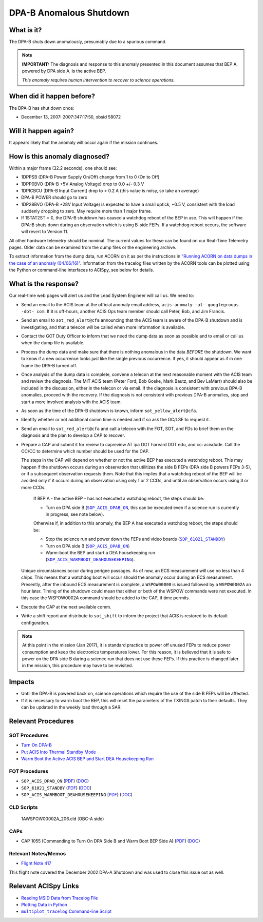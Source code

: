 .. _dpab-shutdown:

DPA-B Anomalous Shutdown
========================

What is it?
-----------

The DPA-B shuts down anomalously, presumably due to a spurious command.

.. note::

    **IMPORTANT:** The diagnosis and response to this anomaly presented in this document assumes that
    BEP A,  powered by DPA side A, is the active BEP.  

    *This anomaly requires human intervention to recover to science operations.*


When did it happen before?
--------------------------

The DPA-B has shut down once:  

* December 13, 2007: 2007:347:17:50, obsid 58072

Will it happen again?
---------------------

It appears likely that the anomaly will occur again if the mission continues.

How is this anomaly diagnosed?
------------------------------

Within a major frame (32.2 seconds), one should see:

* 1DPPSB (DPA-B Power Supply On/Off) change from 1 to 0 (On to Off)
* 1DPP0BVO (DPA-B +5V Analog Voltage) drop to 0.0 +/- 0.3 V
* 1DPICBCU (DPA-B Input Current) drop to < 0.2 A (this value is noisy, so take an average)
* DPA-B POWER should go to zero
* 1DP28BVO (DPA-B +28V Input Voltage) is expected to have a small uptick, ~0.5 V, consistent with
  the load suddenly dropping to zero. May require more than 1 major frame.
* If 1STAT2ST = 0, the DPA-B shutdown has caused a watchdog reboot of the BEP in use. This will
  happen if the DPA-B shuts down during an observation which is using
  B-side FEPs. If a watchdog reboot occurs, the software will revert to Version 11.

All other hardware telemetry should be nominal. The current values for these can be found
on our Real-Time Telemetry pages.  Older data can be examined from the dump files or the
engineering archive.

To extract information from the dump data, run ACORN on it as per the instructions in
`"Running ACORN on data dumps in the case of an anomaly (04/06/16)" <http://cxc.cfa.harvard.edu/acis/memos/Dump_Acorn.html>`_. 
Information from the tracelog files written by the ACORN tools can be plotted using the Python or command-line interfaces to ACISpy, see below for details. 

What is the response?
---------------------

Our real-time web pages will alert us and the Lead System Engineer will call us. We need to:

* Send an email to the ACIS team at the official anomaly email address,
  ``acis-anomaly -at- googlegroups -dot- com``. If it is off-hours, 
  another ACIS Ops team member should call Peter, Bob, and Jim Francis.

* Send an email to ``sot_red_alert@cfa`` announcing that the ACIS team is aware of the DPA-B shutdown
  and is investigating, and that a telecon will be called when more information is available.

* Contact the GOT Duty Officer to inform that we need the dump data as soon as possible and to
  email or call us when the dump file is available.

* Process the dump data and make sure that there is nothing anomalous in the data *BEFORE*
  the shutdown. We want to know if a new occurrence looks just like the single previous 
  occurrence. If yes, it should appear as if in one frame the DPA-B turned off.

* Once analysis of the dump data is complete, convene a telecon at the next reasonable moment
  with the ACIS team and review the diagnosis. The MIT ACIS team (Peter Ford, Bob Goeke, Mark
  Bautz, and Bev LaMarr) should also be included in the discussion, either in the telecon or
  via email. If the diagnosis is consistent with previous DPA-B anomalies, proceed with the
  recovery. If the diagnosis is not consistent with previous DPA-B anomalies, stop and start a
  more involved analysis with the ACIS team.

* As soon as the time of the DPA-B shutdown is known, inform ``sot_yellow_alert@cfa``.

* Identify whether or not additional comm time is needed and if so ask the OC/LSE to request it.

* Send an email to ``sot_red_alert@cfa`` and call a telecon with the FOT, SOT, and FDs to brief
  them on the diagnosis and the plan to develop a CAP to recover.


* Prepare a CAP and submit it for review to capreview AT ipa DOT harvard DOT edu, and cc: acisdude.
  Call the OC/CC to determine which number should be used for the CAP.

  The steps in the CAP will depend on whether or not the active BEP has executed a watchdog reboot.
  This may happen if the shutdown occurs during an observation that utilitizes the side B FEPs
  (DPA side B powers FEPs 3-5), or if a subsequent observation requests them. Note that this implies
  that a watchdog reboot of the BEP will be avoided only if it occurs during an observation using
  only 1 or 2 CCDs, and until an observation occurs using 3 or more CCDs.

     If BEP A - the active BEP - has not executed a watchdog reboot, the steps should be:

     - Turn on DPA side B (|dpab_on|_, this can be executed even if a science run is currently in
       progress, see note below).


     Otherwise if, in addition to this anomaly,  the BEP A has executed a watchdog reboot, the steps should be:

     - Stop the science run and power down the FEPs and video boards (|standby|_)
     - Turn on DPA side B (|dpab_on|_)
     - Warm-boot the BEP and start a DEA housekeeping run (|warmboot|_).

  Unique circumstances occur during perigee passages. As of now, an ECS
  measurement will use no less than 4 chips. This means that a watchdog boot will occur should the
  anomaly occur during an ECS measurment.  Presently, after the inbound ECS measurement is 
  complete, a ``WSPOW00000`` is issued followed by a ``WSPOW0002A`` an hour later. Timing of the shutdown
  could mean that either or both of the WSPOW commands were not executed.  In this case the  
  WSPOW0002A command should be added to the CAP, if time permits.
 
* Execute the CAP at the next available comm.
* Write a shift report and distribute to ``sot_shift`` to inform the project that ACIS is restored
  to its default configuration.

.. note::

   At this point in the mission (Jan 2017), it is standard practice to power off unused FEPs to
   reduce power consumption and keep the electronics temperatures lower. For this reason, it is
   believed that it is safe to power on the DPA side B during a science run that does not use
   these FEPs. If this practice is changed later in the mission, this procedure may have to be
   revisited.


Impacts
-------

* Until the DPA-B is powered back on, science operations which require the use of the side B FEPs
  will be affected.
* If it is necessary to warm boot the BEP, this will reset the parameters of the TXINGS patch 
  to their defaults. They can be updated in the weekly load through a SAR.

Relevant Procedures
-------------------

.. |dpab_on| replace:: ``SOP_ACIS_DPAB_ON``
.. _dpab_on: https://occweb.cfa.harvard.edu/occweb/FOT/configuration/procedures/SOP/SOP_ACIS_DPAB_ON.pdf

.. |dpab_on_pdf| replace:: PDF
.. _dpab_on_pdf: https://occweb.cfa.harvard.edu/occweb/FOT/configuration/procedures/SOP/SOP_ACIS_DPAB_ON.pdf

.. |dpab_on_doc| replace:: DOC
.. _dpab_on_doc: https://occweb.cfa.harvard.edu/occweb/FOT/configuration/procedures/SOP/SOP_ACIS_DPAB_ON.doc

.. |standby| replace:: ``SOP_61021_STANDBY``
.. _standby: https://occweb.cfa.harvard.edu/occweb/FOT/configuration/procedures/SOP/SOP_61021_STANDBY.pdf

.. |standby_pdf| replace:: PDF
.. _standby_pdf: https://occweb.cfa.harvard.edu/occweb/FOT/configuration/procedures/SOP/SOP_61021_STANDBY.pdf

.. |standby_doc| replace:: DOC
.. _standby_doc: https://occweb.cfa.harvard.edu/occweb/FOT/configuration/procedures/SOP/SOP_61021_STANDBY.doc

.. |warmboot| replace:: ``SOP_ACIS_WARMBOOT_DEAHOUSEKEEPING``
.. _warmboot: https://occweb.cfa.harvard.edu/occweb/FOT/configuration/procedures/SOP/SOP_ACIS_WARMBOOT_DEAHOUSEKEEPING.pdf

.. |warmboot_pdf| replace:: PDF
.. _warmboot_pdf: https://occweb.cfa.harvard.edu/occweb/FOT/configuration/procedures/SOP/SOP_ACIS_WARMBOOT_DEAHOUSEKEEPING.pdf

.. |warmboot_doc| replace:: DOC
.. _warmboot_doc: https://occweb.cfa.harvard.edu/occweb/FOT/configuration/procedures/SOP/SOP_ACIS_WARMBOOT_DEAHOUSEKEEPING.doc

.. |cap1055_pdf| replace:: PDF
.. _cap1055_pdf: https://occweb.cfa.harvard.edu/occweb/FOT/configuration/CAPs/1001_1100/CAP_1055_Turn_on_DPA_B/CAP_1055_CMDing_Turn_On_DPA_B_warmboot_BEP_A_sign.pdf

.. |cap1055_doc| replace:: DOC
.. _cap1055_doc: https://occweb.cfa.harvard.edu/occweb/FOT/configuration/CAPs/1001_1100/CAP_1055_Turn_on_DPA_B/CAP_1055_Turn_on_DPA-B.doc

.. |wsvidalldn| replace:: ``1A_WS007_164.CLD``
.. _wsvidalldn: https://occweb.cfa.harvard.edu/occweb/FOT/configuration/archive/cld/1A_WS007_164.CLD

.. |stdfoptgssc| replace:: ``I_ACIS_SW_STDFOPTG.ssc``
.. _stdfoptgssc: https://occweb.cfa.harvard.edu/occweb/FOT/configuration/products/ssc/I_ACIS_SW_STDFOPTG.ssc


SOT Procedures
++++++++++++++

* `Turn On DPA-B <http://cxc.cfa.harvard.edu/acis/cmd_seq/dpab_on.pdf>`_
* `Put ACIS Into Thermal Standby Mode <http://cxc.cfa.harvard.edu/acis/cmd_seq/standby.pdf>`_
* `Warm Boot the Active ACIS BEP and Start DEA Housekeeping Run <http://cxc.cfa.harvard.edu/acis/cmd_seq/warmboot_hkp.pdf>`_

FOT Procedures
++++++++++++++

* ``SOP_ACIS_DPAB_ON`` (|dpab_on_pdf|_) (|dpab_on_doc|_)
* ``SOP_61021_STANDBY`` (|standby_pdf|_) (|standby_doc|_)
* ``SOP_ACIS_WARMBOOT_DEAHOUSEKEEPING`` (|warmboot_pdf|_) (|warmboot_doc|_)


CLD Scripts
+++++++++++


   1AWSPOW00002A_206.cld (OBC-A side)

CAPs
++++

* CAP 1055 (Commanding to Turn On DPA Side B and Warm Boot BEP Side A) (|cap1055_pdf|_) (|cap1055_doc|_)

.. |mptl| replace:: ``multiplot_tracelog`` Command-line Script
.. _mptl: http://cxc.cfa.harvard.edu/acis/acispy/command_line.html#multiplot-tracelog


Relevant Notes/Memos
+++++++++++++++++++

* `Flight Note 417 <https://occweb.cfa.harvard.edu/occweb/FOT/configuration/flightnotes/controlled/Flight_Note417_DPA_Turn_Off_Anomaly.pdf>`_

This flight note covered the December 2002 DPA-A Shutdown and was used to close this issue out as well.


Relevant ACISpy Links
---------------------

* `Reading MSID Data from Tracelog File <http://cxc.cfa.harvard.edu/acis/acispy/loading_data.html#reading-msid-data-from-a-tracelog-file>`_
* `Plotting Data in Python <http://cxc.cfa.harvard.edu/acis/acispy/plotting_data.html>`_
* |mptl|_
